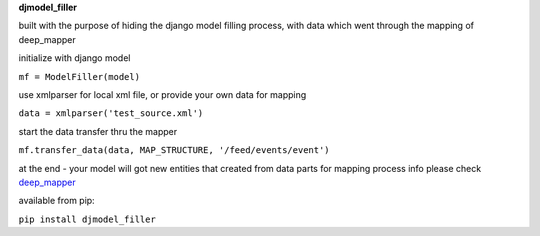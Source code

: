 **djmodel_filler**

built with the purpose of hiding the django model filling process,
with data which went through the mapping of deep_mapper


initialize with django model

``mf = ModelFiller(model)``

use xmlparser for local xml file, or provide your own data for mapping

``data = xmlparser('test_source.xml')``

start the data transfer thru the mapper

``mf.transfer_data(data, MAP_STRUCTURE, '/feed/events/event')``

at the end - your model will got new entities that created from data parts
for mapping process info please check `deep_mapper <http://github.com/gebriallairbeg/deep_mapper>`_


available from pip:

``pip install djmodel_filler``